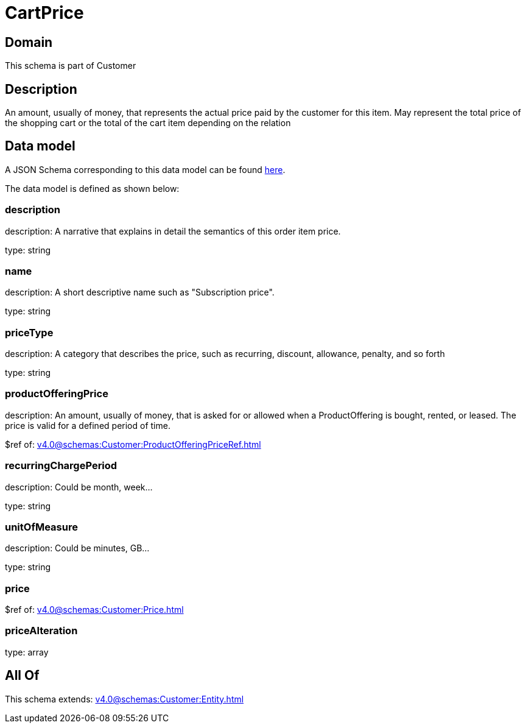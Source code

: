 = CartPrice

[#domain]
== Domain

This schema is part of Customer

[#description]
== Description

An amount, usually of money, that represents the actual price paid by the customer for this item. May represent the total price of the shopping cart or the total of the cart item depending on the relation


[#data_model]
== Data model

A JSON Schema corresponding to this data model can be found https://tmforum.org[here].

The data model is defined as shown below:


=== description
description: A narrative that explains in detail the semantics of this order item price.

type: string


=== name
description: A short descriptive name such as &quot;Subscription price&quot;.

type: string


=== priceType
description: A category that describes the price, such as recurring, discount, allowance, penalty, and so forth

type: string


=== productOfferingPrice
description: An amount, usually of money, that is asked for or allowed when a ProductOffering is bought, rented, or leased. The price is valid for a defined period of time.

$ref of: xref:v4.0@schemas:Customer:ProductOfferingPriceRef.adoc[]


=== recurringChargePeriod
description: Could be month, week...

type: string


=== unitOfMeasure
description: Could be minutes, GB...

type: string


=== price
$ref of: xref:v4.0@schemas:Customer:Price.adoc[]


=== priceAlteration
type: array


[#all_of]
== All Of

This schema extends: xref:v4.0@schemas:Customer:Entity.adoc[]
